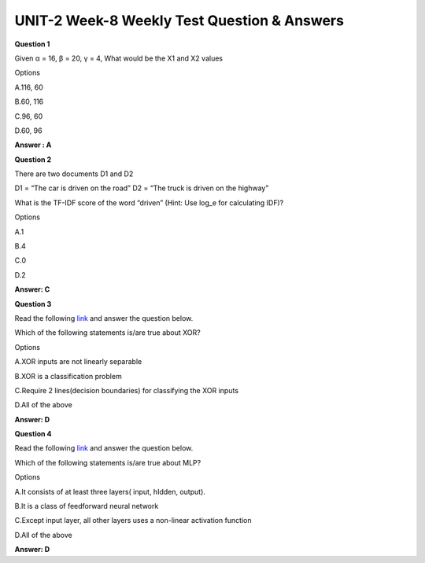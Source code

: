 UNIT-2 Week-8 Weekly Test Question & Answers 
==============================================

**Question 1**

Given α = 16, β = 20, γ = 4, What would be the X1 and X2 values

.. image:: https://cdn.extras.talentsprint.com/CentralRepo/AIML_Images/AIML_08_Neuralnetwork.png

Options

A.116, 60

B.60, 116

C.96, 60

D.60, 96

**Answer : A**



**Question 2**

There are two documents D1 and D2

D1 = “The car is driven on the road”
D2 = “The truck is driven on the highway”

What is the TF-IDF score of the word “driven” (Hint: Use log_e for calculating IDF)?

Options

A.1

B.4

C.0

D.2

**Answer: C**

  
**Question 3**

Read the following `link <https://dev.to/jbahire/demystifying-the-xor-problem-1blk#:~:text=The%20XOR%2C%20or%20%E2%80%9Cexclusive%20or,gates%20given%20two%20binary%20inputs.&text=XOR%20is%20a%20classification%20problem,outputs%20are%20known%20in%20advance.>`_ and answer the question below.

Which of the following statements is/are true about XOR?

Options

A.XOR inputs are not linearly separable

B.XOR is a classification problem

C.Require 2 lines(decision boundaries) for classifying the XOR inputs

D.All of the above

**Answer: D**

**Question 4**

Read the following `link <https://dev.to/jbahire/demystifying-the-xor-problem-1blk#:~:text=The%20XOR%2C%20or%20%E2%80%9Cexclusive%20or,gates%20given%20two%20binary%20inputs.&text=XOR%20is%20a%20classification%20problem,outputs%20are%20known%20in%20advance.>`_ and answer the question below.

Which of the following statements is/are true about MLP?

Options

A.It consists of at least three layers( input, hIdden, output).

B.It is a class of feedforward neural network

C.Except input layer, all other layers uses a non-linear activation function

D.All of the above

**Answer: D**




